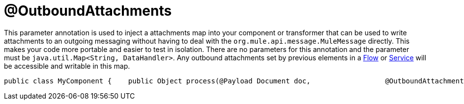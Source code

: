 = @OutboundAttachments

This parameter annotation is used to inject a attachments map into your component or transformer that can be used to write attachments to an outgoing messaging without having to deal with the `org.mule.api.message.MuleMessage` directly. This makes your code more portable and easier to test in isolation.
There are no parameters for this annotation and the parameter must be `java.util.Map<String, DataHandler>`. Any outbound attachments set by previous elements in a link:/documentation-3.2/display/32X/Using+Flows+for+Service+Orchestration[Flow] or link:/documentation-3.2/display/32X/Using+Mule+Services[Service] will be accessible and writable in this map.

[source, java, linenums]
----
public class MyComponent {    public Object process(@Payload Document doc,                  @OutboundAttachments Map<String, DataHandler> outAttachments) {        // do stuff    }}
----
